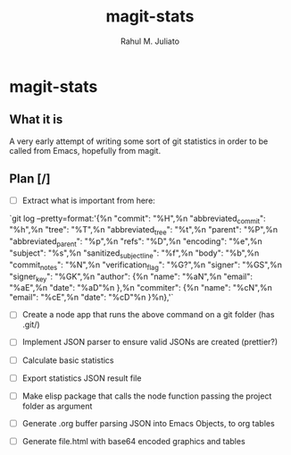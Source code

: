 #+TITLE: magit-stats
#+AUTHOR: Rahul M. Juliato


* magit-stats
** What it is
A very early attempt of writing some sort of git statistics in order
to be called from Emacs, hopefully from magit.


** Plan [/]
- [ ] Extract what is important from here:
`git log --pretty=format:'{%n  "commit": "%H",%n  "abbreviated_commit": "%h",%n  "tree": "%T",%n  "abbreviated_tree": "%t",%n  "parent": "%P",%n  "abbreviated_parent": "%p",%n  "refs": "%D",%n  "encoding": "%e",%n  "subject": "%s",%n  "sanitized_subject_line": "%f",%n  "body": "%b",%n  "commit_notes": "%N",%n  "verification_flag": "%G?",%n  "signer": "%GS",%n  "signer_key": "%GK",%n  "author": {%n    "name": "%aN",%n    "email": "%aE",%n    "date": "%aD"%n  },%n  "commiter": {%n    "name": "%cN",%n    "email": "%cE",%n    "date": "%cD"%n  }%n},'`

- [ ] Create a node app that runs the above command on a git folder (has .git/)

- [ ] Implement JSON parser to ensure valid JSONs are created (prettier?)

- [ ] Calculate basic statistics

- [ ] Export statistics JSON result file

- [ ] Make elisp package that calls the node function passing the project folder as argument

- [ ] Generate .org buffer parsing JSON into Emacs Objects, to org tables

- [ ] Generate file.html with base64 encoded graphics and tables

